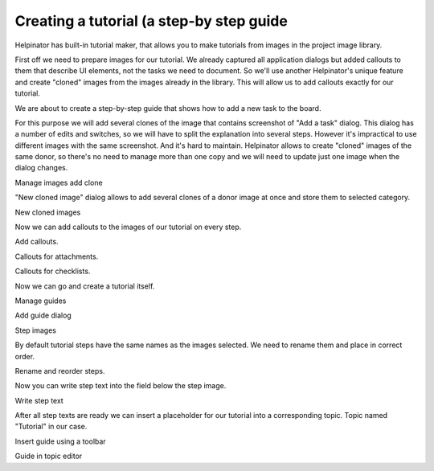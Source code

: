 ===========================================
Creating a tutorial (a step-by step guide
===========================================


Helpinator has built-in tutorial maker, that allows you to make tutorials from images in the project image library.


First off we need to prepare images for our tutorial. We already captured all application dialogs but added callouts to them that describe UI elements, not the tasks we need to document. So we'll use another Helpinator's unique feature and create "cloned" images from the images already in the library. This will allow us to add callouts exactly for our tutorial.


We are about to create a step-by-step guide that shows how to add a new task to the board.


For this purpose we will add several clones of the image that contains screenshot of "Add a task" dialog. This dialog has a number of edits and switches, so we will have to split the explanation into several steps. However it's impractical to use different images with the same screenshot. And it's hard to maintain. Helpinator allows to create "cloned" images of the same donor, so there's no need to manage more than one copy and we will need to update just one image when the dialog changes. 


.. image:: images/tutorialimagelibaddclone.PNG

Manage images add clone



"New cloned image" dialog allows to add several clones of a donor image at once and store them to selected category. 


.. image:: images/tutorialnewclonedimages.PNG

New cloned images



Now we can add callouts to the images of our tutorial on every step. 


.. image:: images/tutorialimgaddcallouts.PNG

Add callouts.




.. image:: images/tutorialimgaddcallouts2.PNG

Callouts for attachments.



.. image:: images/tutorialimgaddcallouts3.PNG

Callouts for checklists.



Now we can go and create a tutorial itself. 


.. image:: images/tutorialaddguide.PNG

Manage guides




.. image:: images/tutorialaddguidedialog.PNG

Add guide dialog



.. image:: images/tutorialaddstepimages.PNG

Step images




By default tutorial steps have the same names as the images selected. We need to rename them and place in correct order. 


.. image:: images/tutorialguiderenamesteps.PNG

Rename and reorder steps.



Now you can write step text into the field below the step image.


.. image:: images/tutorialguidewritetext.PNG

Write step text



After all step texts are ready we can insert a placeholder for our tutorial into a corresponding topic. Topic named "Tutorial" in our case.


.. image:: images/tutorialinsertguide.PNG

Insert guide using a toolbar



.. image:: images/tutorialguideplaceholder.PNG

Guide in topic editor




